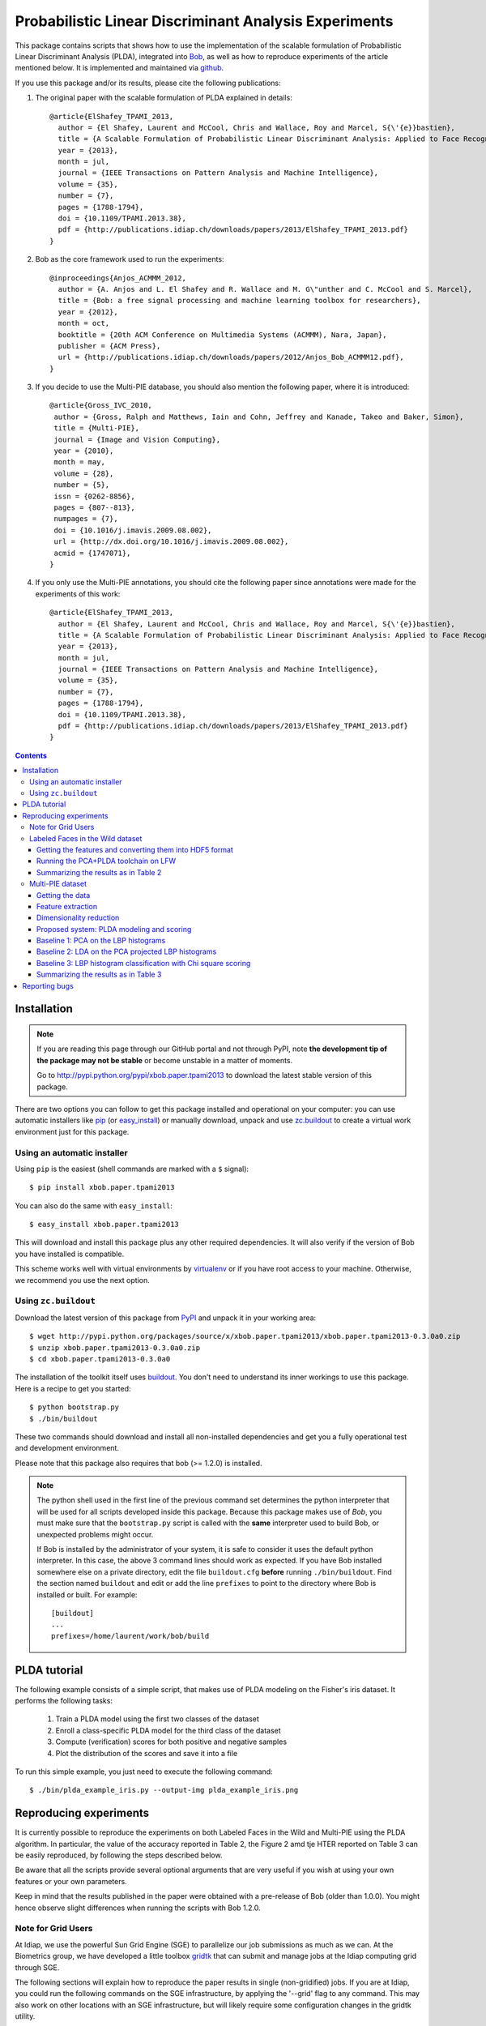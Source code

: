 ======================================================
Probabilistic Linear Discriminant Analysis Experiments
======================================================

This package contains scripts that shows how to use the implementation
of the scalable formulation of Probabilistic Linear Discriminant Analysis 
(PLDA), integrated into `Bob <http://www.idiap.ch/software/bob>`_, as 
well as how to reproduce experiments of the article mentioned below. 
It is implemented and maintained via `github 
<http://www.github.com/bioidiap/xbob.paper.tpami2013>`_.

If you use this package and/or its results, please cite the following
publications:

1. The original paper with the scalable formulation of PLDA explained 
   in details::

    @article{ElShafey_TPAMI_2013,
      author = {El Shafey, Laurent and McCool, Chris and Wallace, Roy and Marcel, S{\'{e}}bastien},
      title = {A Scalable Formulation of Probabilistic Linear Discriminant Analysis: Applied to Face Recognition},
      year = {2013},
      month = jul,
      journal = {IEEE Transactions on Pattern Analysis and Machine Intelligence},
      volume = {35},
      number = {7},
      pages = {1788-1794},
      doi = {10.1109/TPAMI.2013.38},
      pdf = {http://publications.idiap.ch/downloads/papers/2013/ElShafey_TPAMI_2013.pdf}
    }

2. Bob as the core framework used to run the experiments::

    @inproceedings{Anjos_ACMMM_2012,
      author = {A. Anjos and L. El Shafey and R. Wallace and M. G\"unther and C. McCool and S. Marcel},
      title = {Bob: a free signal processing and machine learning toolbox for researchers},
      year = {2012},
      month = oct,
      booktitle = {20th ACM Conference on Multimedia Systems (ACMMM), Nara, Japan},
      publisher = {ACM Press},
      url = {http://publications.idiap.ch/downloads/papers/2012/Anjos_Bob_ACMMM12.pdf},
    }

3. If you decide to use the Multi-PIE database, you should also mention the
   following paper, where it is introduced::

    @article{Gross_IVC_2010,
     author = {Gross, Ralph and Matthews, Iain and Cohn, Jeffrey and Kanade, Takeo and Baker, Simon},
     title = {Multi-PIE},
     journal = {Image and Vision Computing},
     year = {2010},
     month = may,
     volume = {28},
     number = {5},
     issn = {0262-8856},
     pages = {807--813},
     numpages = {7},
     doi = {10.1016/j.imavis.2009.08.002},
     url = {http://dx.doi.org/10.1016/j.imavis.2009.08.002},
     acmid = {1747071},
    } 

4. If you only use the Multi-PIE annotations, you should cite the following paper
   since annotations were made for the experiments of this work::

    @article{ElShafey_TPAMI_2013,
      author = {El Shafey, Laurent and McCool, Chris and Wallace, Roy and Marcel, S{\'{e}}bastien},
      title = {A Scalable Formulation of Probabilistic Linear Discriminant Analysis: Applied to Face Recognition},
      year = {2013},
      month = jul,
      journal = {IEEE Transactions on Pattern Analysis and Machine Intelligence},
      volume = {35},
      number = {7},
      pages = {1788-1794},
      doi = {10.1109/TPAMI.2013.38},
      pdf = {http://publications.idiap.ch/downloads/papers/2013/ElShafey_TPAMI_2013.pdf}
    }


.. contents::


Installation
------------

.. note:: 

  If you are reading this page through our GitHub portal and not through PyPI,
  note **the development tip of the package may not be stable** or become
  unstable in a matter of moments.

  Go to `http://pypi.python.org/pypi/xbob.paper.tpami2013
  <http://pypi.python.org/pypi/xbob.paper.tpami2013>`_ to download the latest
  stable version of this package.

There are two options you can follow to get this package installed and
operational on your computer: you can use automatic installers like `pip
<http://pypi.python.org/pypi/pip/>`_ (or `easy_install
<http://pypi.python.org/pypi/setuptools>`_) or manually download, unpack and
use `zc.buildout <http://pypi.python.org/pypi/zc.buildout>`_ to create a
virtual work environment just for this package.

Using an automatic installer
============================

Using ``pip`` is the easiest (shell commands are marked with a ``$`` signal)::

  $ pip install xbob.paper.tpami2013

You can also do the same with ``easy_install``::

  $ easy_install xbob.paper.tpami2013

This will download and install this package plus any other required
dependencies. It will also verify if the version of Bob you have installed
is compatible.

This scheme works well with virtual environments by `virtualenv
<http://pypi.python.org/pypi/virtualenv>`_ or if you have root access to your
machine. Otherwise, we recommend you use the next option.

Using ``zc.buildout``
=====================

Download the latest version of this package from `PyPI
<http://pypi.python.org/pypi/xbob.paper.tpami2013>`_ and unpack it in your
working area::

  $ wget http://pypi.python.org/packages/source/x/xbob.paper.tpami2013/xbob.paper.tpami2013-0.3.0a0.zip
  $ unzip xbob.paper.tpami2013-0.3.0a0.zip
  $ cd xbob.paper.tpami2013-0.3.0a0

The installation of the toolkit itself uses `buildout 
<http://www.buildout.org/>`_. You don't need to understand its inner workings
to use this package. Here is a recipe to get you started::
  
  $ python bootstrap.py 
  $ ./bin/buildout

These two commands should download and install all non-installed dependencies and
get you a fully operational test and development environment.

Please note that this package also requires that bob (>= 1.2.0) is installed.

.. note::

  The python shell used in the first line of the previous command set
  determines the python interpreter that will be used for all scripts developed
  inside this package. Because this package makes use of `Bob`,
  you must make sure that the ``bootstrap.py``
  script is called with the **same** interpreter used to build Bob, or
  unexpected problems might occur.

  If Bob is installed by the administrator of your system, it is safe to
  consider it uses the default python interpreter. In this case, the above 3
  command lines should work as expected. If you have Bob installed somewhere
  else on a private directory, edit the file ``buildout.cfg`` **before**
  running ``./bin/buildout``. Find the section named ``buildout`` and edit or
  add the line ``prefixes`` to point to the directory where Bob is installed or
  built. For example::

    [buildout]
    ...
    prefixes=/home/laurent/work/bob/build


PLDA tutorial
-------------

The following example consists of a simple script, that makes use of
PLDA modeling on the Fisher's iris dataset. It performs the following
tasks:

  1. Train a PLDA model using the first two classes of the dataset
  2. Enroll a class-specific PLDA model for the third class of the dataset
  3. Compute (verification) scores for both positive and negative samples
  4. Plot the distribution of the scores and save it into a file

To run this simple example, you just need to execute the following command::

  $ ./bin/plda_example_iris.py --output-img plda_example_iris.png


Reproducing experiments
-----------------------

It is currently possible to reproduce the experiments on both Labeled
Faces in the Wild and Multi-PIE using the PLDA algorithm. In 
particular, the value of the accuracy reported in Table 2, the Figure 2 
amd tje HTER reported on Table 3 can be easily reproduced, by 
following the steps described below.

Be aware that all the scripts provide several optional arguments that
are very useful if you wish at using your own features or your own
parameters.

Keep in mind that the results published in the paper were obtained with
a pre-release of Bob (older than 1.0.0). You might hence observe slight 
differences when running the scripts with Bob 1.2.0.


Note for Grid Users
===================

At Idiap, we use the powerful Sun Grid Engine (SGE) to parallelize our 
job submissions as much as we can. At the Biometrics group, we have developed 
a little toolbox `gridtk <http://pypi.python.org/pypi/gridtk>`_ that can 
submit and manage jobs at the Idiap computing grid through SGE. 

The following sections will explain how to reproduce the paper results in 
single (non-gridified) jobs. If you are at Idiap, you could run the 
following commands on the SGE infrastructure, by applying the '--grid' 
flag to any command. This may also work on other locations with an SGE 
infrastructure, but will likely require some configuration changes in the 
gridtk utility.


Labeled Faces in the Wild dataset
=================================

The experiments of this section are performed on the LFW (Labeled Faces
in the Wild) protocol. The features are publicly available and will be
automatically downloaded from `this webpage 
<http://lear.inrialpes.fr/people/guillaumin/data.php>`_ if you follow the
instruction below. They were extracted on the LFW images aligned with the
funneling algorithm.


Getting the features and converting them into HDF5 format
~~~~~~~~~~~~~~~~~~~~~~~~~~~~~~~~~~~~~~~~~~~~~~~~~~~~~~~~~

The following command will download a tarball with the features, extract
it and convert them into the suitable HDF5 format for Bob::

  $ ./bin/lfw_features.py --output-dir /PATH/TO/LFW/DATABASE/


Running the PCA+PLDA toolchain on LFW
~~~~~~~~~~~~~~~~~~~~~~~~~~~~~~~~~~~~~

The following command will run the PCA+PLDA toolchain on the specified 
protocol::

  $ ./bin/toolchain_pcaplda.py --features-dir /PATH/TO/LFW/DATABASE/lfw_funneled --protocol view1 --output-dir /PATH/TO/LFW/OUTPUT_DIR/

If you want to run the experiments on the 10 protocols of view2, you
can use the following command::

  $ ./bin/experiment_pcaplda_lfw.py -features-dir /PATH/TO/LFW/DATABASE/lfw_funneled --output-dir /PATH/TO/LFW/OUTPUT_DIR/


Summarizing the results as in Table 2
~~~~~~~~~~~~~~~~~~~~~~~~~~~~~~~~~~~~~

Once the previous experiments have successfully completed, you can use 
the following script to plot Table 2, that will estimate the average
accuracy on the 10 folds of LFW view2::

  $ ./bin/plot_table2.py --output-dir /PATH/TO/LFW/OUTPUT_DIR/

.. note::

  Compared to the results published in the article, there are slight
  differences caused by both the order of the training files when applying
  PCA, and the lists used to split the LFW `training` set into a `training`
  set and a `validation` set (selection of the verification threshold to
  apply on the test set).


Multi-PIE dataset
=================

The experiments of this section are performed on the U protocol of the
Multi-PIE dataset. The filelists associated with this protocol can be found
on `this website <http://www.idiap.ch/resource/biometric>`_.

Getting the data
~~~~~~~~~~~~~~~~

You first need to buy and download the Multi-PIE database:
  http://multipie.org/
and to download the annotations available here:
  http://www.idiap.ch/resource/biometric/


Feature extraction
~~~~~~~~~~~~~~~~~~

The following command will extract LBP histograms features.
You should set the paths to the data according to your own environment::

  $ ./bin/lbph_features.py --image-dir /PATH/TO/MULTIPIE/IMAGES --annotation-dir /PATH/TO/MULTIPIE/ANNOTATIONS --output-dir /PATH/TO/MULTIPIE/OUTPUT_DIR/

.. note::

  The output directory /PATH/TO/MULTIPIE/OUTPUT_DIR/ is a base directory
  for the output of all experiments on Multi-PIE. Make sure to use the 
  same directory for all the experiments below, otherwise the following
  commands might not work as expected. You can look at the options
  of the scripts if you need more flexibility or want to use alternate
  features vectors, etc.


Dimensionality reduction
~~~~~~~~~~~~~~~~~~~~~~~~

Once the features has been extracted, they are projected into a lower
dimensional subspace using Principal Component Analysis (PCA)::
  
  $ ./bin/pca_features.py --output-dir /PATH/TO/MULTIPIE/OUTPUT_DIR/

.. note::

  Equivalently, this can also be achieved by running the following 
  individual commands::

    $ ./bin/pca_train.py --features-dir /PATH/TO/MULTIPIE/OUTPUT_DIR/U/features/lbph --pca-dir features --output-dir /PATH/TO/MULTIPIE/OUTPUT_DIR/
    $ ./bin/linear_project.py --features-dir /PATH/TO/MULTIPIE/OUTPUT_DIR/U/features/lbph --algorithm-dir features --output-dir /PATH/TO/MULTIPIE/OUTPUT_DIR/


Proposed system: PLDA modeling and scoring
~~~~~~~~~~~~~~~~~~~~~~~~~~~~~~~~~~~~~~~~~~

PLDA is then applied on the dimensionality reduced features.

This involves three different steps:
  1. Training
  2. Model enrollment
  3. Scoring

The following command will perform all these steps::

  $ ./bin/toolchain_plda.py --output-dir /PATH/TO/MULTIPIE/OUTPUT_DIR/

.. note::

  Equivalently, this can also be achieved by running the following 
  individual commands::

    $ ./bin/plda_train.py --output-dir /PATH/TO/MULTIPIE/OUTPUT_DIR/
    $ ./bin/plda_enroll.py --output-dir /PATH/TO/MULTIPIE/OUTPUT_DIR/
    $ ./bin/plda_scores.py --group dev --output-dir /PATH/TO/MULTIPIE/OUTPUT_DIR/
    $ ./bin/plda_scores.py --group eval --output-dir /PATH/TO/MULTIPIE/OUTPUT_DIR/

Then, the HTER on the evaluation set can be obtained using the 
evaluation script from the bob library as follows::

  $ ./bin/bob_compute_perf.py -d /PATH/TO/MULTIPIE/OUTPUT_DIR/U/plda/scores/scores-dev -t /PATH/TO/MULTIPIE/OUTPUT_DIR/U/plda/scores/scores-eval -x

The HTER on the evaluation set, when using the the EER on the development
set as the criterium for the threshold, corresponds to the PLDA value reported
on Table 3 of the article mentioned above.

If you want to reproduce the Figure 2 of the article, you can run the 
following commands (instead of the previous one)::

  $ ./bin/experiment_plda_subworld.py --output-dir /PATH/TO/MULTIPIE/OUTPUT_DIR/
  $ ./bin/plot_figure2.py --output-dir /PATH/TO/MULTIPIE/OUTPUT_DIR/

Then, the value of the HTER on Table 3 of the article (for the PLDA system) 
corresponds to the one, where the full training set is used, and might 
similarly be obtained as follows::

  $ ./bin/bob_compute_perf.py -d /PATH/TO/MULTIPIE/OUTPUT_DIR/U/plda_subworld_76/scores/scores-dev -t /PATH/TO/MULTIPIE/OUTPUT_DIR/U/plda_subworld_76/scores/scores-eval -x

.. note::

  Equivalently, this can also be achieved by running the following 
  individual commands. Be aware that the commands within the loop
  are independent and monothreaded. Furthermore, you could break
  the loop and call several of these commands at the same time
  if your CPU has several cores::

    $ for k in 2 4 6 8 10 14 19 29 38 48 57 67 76; do \
        ./bin/toolchain_plda.py --output-dir /PATH/TO/MULTIPIE/OUTPUT_DIR/ --world-nshots $k --plda-dir plda_subworld_${k}; \
      done
    $ ./bin/plot_figure2.py --output-dir /PATH/TO/MULTIPIE/OUTPUT_DIR/

The previous commands will run the PLDA toolchain several times for a varying
number of training samples. Please note, that this will require a lot of time
to complete (one to two days on a recent workstation such as one with an
Intel Core i7 CPU).

.. note::

  If you compare your obtained figure with the Figure 2 of the published article, 
  you will observe slight differences. This does not affect at all the global
  trends and conclusions shown in the article. This is caused by two different 
  aspects:

  1. The features for the paper were generated using a version of Bob that is 
     unofficial (which means older than the first official release), whereas the 
     features currently generated rely on Bob 1.2.0. Many improvements were 
     performed in the implementations of the preprocessing techniques (Face 
     cropping and Tan Triggs algorithm) as well as in the LBP implementation. 

  2. The order of the files obtained (and now sorted) from the database API.
     For instance, when applying PCA, the input matrix will be different depending
     on the order of the file used to build this matrix.


Baseline 1: PCA on the LBP histograms
~~~~~~~~~~~~~~~~~~~~~~~~~~~~~~~~~~~~~

The LBP histogram features were used in combination with the PCA 
classification technique (commonly called Eigenfaces in the face 
recognition litterature).

This involves three different steps:
  1. PCA subspace training
  2. Model enrollment
  3. Scoring (with an Euclidean distance)

The following command will perform all these steps::

  $ ./bin/toolchain_pca.py --n-outputs 2048 --output-dir /PATH/TO/MULTIPIE/OUTPUT_DIR/

.. note::

  Equivalently, this can also be achieved by running the following 
  individual commands::

    $ ./bin/pca_train.py --features-dir /PATH/TO/MULTIPIE/OUTPUT_DIR/U/features/lbph --n-outputs 2048 --pca-dir pca_euclidean --output-dir /PATH/TO/MULTIPIE/OUTPUT_DIR/
    $ ./bin/linear_project.py --features-dir /PATH/TO/MULTIPIE/OUTPUT_DIR/U/features/lbph --algorithm-dir pca_euclidean --output-dir /PATH/TO/MULTIPIE/OUTPUT_DIR/
    $ ./bin/meanmodel_enroll.py --features-dir /PATH/TO/MULTIPIE/OUTPUT_DIR/U/pca_euclidean/lbph_projected --algorithm-dir pca_euclidean --output-dir /PATH/TO/MULTIPIE/OUTPUT_DIR/
    $ ./bin/distance_scores.py --features-dir /PATH/TO/MULTIPIE/OUTPUT_DIR/U/pca_euclidean/lbph_projected --algorithm-dir pca_euclidean --distance euclidean --group dev --output-dir /PATH/TO/MULTIPIE/OUTPUT_DIR/
    $ ./bin/distance_scores.py --features-dir /PATH/TO/MULTIPIE/OUTPUT_DIR/U/pca_euclidean/lbph_projected --algorithm-dir pca_euclidean --distance euclidean --group eval --output-dir /PATH/TO/MULTIPIE/OUTPUT_DIR/

Then, the HTER on the evaluation set can be obtained using the 
evaluation script from the bob library as follows::

  $ ./bin/bob_compute_perf.py -d /PATH/TO/MULTIPIE/OUTPUT_DIR/U/pca_euclidean/scores/scores-dev -t /PATH/TO/MULTIPIE/OUTPUT_DIR/U/pca_euclidean/scores/scores-eval -x

This value corresponds to the one of the PCA baseline reported on 
Table 3 of the article (Once more, be aware of differences due 
to the implementation changes in the feature extraction process 
and algorithm parameters that have not been kept). These results 
are obtained for a PCA subspace of rank 2048, which was 
found to be the optimal PCA subspace size, when we tuned this
parameter using the LBPH features.

.. note::

  In contrast to what one sentence of the article suggests, we did not 
  apply the PCA baseline on the dimensionality-reduced PCA features.
  This would mean to apply consecutively twice, the same PCA 
  dimensionality reduction technique, which does not make much sense.
  In contrast, we apply this PCA technique to the LBPH features,
  tuning the PCA subspace size.


Baseline 2: LDA on the PCA projected LBP histograms
~~~~~~~~~~~~~~~~~~~~~~~~~~~~~~~~~~~~~~~~~~~~~~~~~~~

The PCA projected LBP histogram features considered for the PLDA system
were also used in combination with the Fisher's LDA classification 
technique (commonly called Fisherfaces in the face recognition 
litterature).

This involves three different steps:
  1. LDA subspace training
  2. Model enrollment
  3. Scoring (with an Euclidean distance)

The following command will perform all these steps::

  $ ./bin/toolchain_lda.py --output-dir /PATH/TO/MULTIPIE/OUTPUT_DIR/

.. note::

  Equivalently, this can also be achieved by running the following 
  individual commands::

    $ ./bin/lda_train.py --features-dir /PATH/TO/MULTIPIE/OUTPUT_DIR/U/features/lbph_projected --lda-dir lda_euclidean --output-dir /PATH/TO/MULTIPIE/OUTPUT_DIR/
    $ ./bin/linear_project.py --features-dir /PATH/TO/MULTIPIE/OUTPUT_DIR/U/features/lbph_projected --algorithm-dir lda_euclidean --output-dir /PATH/TO/MULTIPIE/OUTPUT_DIR/
    $ ./bin/meanmodel_enroll.py --features-dir /PATH/TO/MULTIPIE/OUTPUT_DIR/U/lda_euclidean/lbph_projected --algorithm-dir lda_euclidean --output-dir /PATH/TO/MULTIPIE/OUTPUT_DIR/
    $ ./bin/distance_scores.py --features-dir /PATH/TO/MULTIPIE/OUTPUT_DIR/U/lda_euclidean/lbph_projected --algorithm-dir lda_euclidean --distance euclidean --group dev --output-dir /PATH/TO/MULTIPIE/OUTPUT_DIR/
    $ ./bin/distance_scores.py --features-dir /PATH/TO/MULTIPIE/OUTPUT_DIR/U/lda_euclidean/lbph_projected --algorithm-dir lda_euclidean --distance euclidean --group eval --output-dir /PATH/TO/MULTIPIE/OUTPUT_DIR/

Then, the HTER on the evaluation set can be obtained using the 
evaluation script from the bob library as follows::

  $ ./bin/bob_compute_perf.py -d /PATH/TO/MULTIPIE/OUTPUT_DIR/U/lda_euclidean/scores/scores-dev -t /PATH/TO/MULTIPIE/OUTPUT_DIR/U/lda_euclidean/scores/scores-eval -x

This value corresponds to the one of the LDA baseline reported on 
Table 3 of the PLDA article (Once more, be aware of slight 
differences due to the implementation changes in the feature 
extraction process). These results are obtained for a LDA subspace 
of rank 64, which was found to be the optimal LDA subspace size, 
when we tuned this parameter using the initial LBPH features.


Baseline 3: LBP histogram classification with Chi square scoring
~~~~~~~~~~~~~~~~~~~~~~~~~~~~~~~~~~~~~~~~~~~~~~~~~~~~~~~~~~~~~~~~

The LBP histogram features might be used in combination with a distance such
as the Chi Square distance, to obtain a face recognition system.

This involves two different steps:
  1. Model enrollment
  2. Scoring (with a chi square distance)

The following command will perform all these steps::

  $ ./bin/toolchain_lbph.py --output-dir /PATH/TO/MULTIPIE/OUTPUT_DIR/

.. note::

  Equivalently, this can also be achieved by running the following 
  individual commands::

    $ ./bin/meanmodel_enroll.py --features-dir /PATH/TO/MULTIPIE/OUTPUT_DIR/U/features/lbph --algorithm-dir lbph_chisquare --output-dir /PATH/TO/MULTIPIE/OUTPUT_DIR/
    $ ./bin/distance_scores.py --features-dir /PATH/TO/MULTIPIE/OUTPUT_DIR/U/features/lbph --algorithm-dir lbph_chisquare --distance chi_square --group dev --output-dir /PATH/TO/MULTIPIE/OUTPUT_DIR/
    $ ./bin/distance_scores.py --features-dir /PATH/TO/MULTIPIE/OUTPUT_DIR/U/features/lbph --algorithm-dir lbph_chisquare --distance chi_square --group eval --output-dir /PATH/TO/MULTIPIE/OUTPUT_DIR/

Then, the HTER on the evaluation set can be obtained using the 
evaluation script from the bob library as follows::

  $ ./bin/bob_compute_perf.py -d /PATH/TO/MULTIPIE/OUTPUT_DIR/U/lbph_chisquare/scores/scores-dev -t /PATH/TO/MULTIPIE/OUTPUT_DIR/U/lbph_chisquare/scores/scores-eval -x

This value corresponds to the one of the LBP histogram (chi square) 
baseline reported on Table 3 of article (Once more, be aware of 
slight differences due to the implementation changes on the feature 
extraction process).


Summarizing the results as in Table 3
~~~~~~~~~~~~~~~~~~~~~~~~~~~~~~~~~~~~~

If you successfully run all the previous experiments, you could
get a summary of the performances, as in Table 3, by running the
following command::

  $ ./bin/plot_table3.py --output-dir /PATH/TO/MULTIPIE/OUTPUT_DIR/


Reporting bugs
--------------

The package is open source and maintained via `github 
<http://www.github.com/bioidiap/xbob.paper.tpami2013>`_.

If you are facing technical issues to be able to run the scripts
of this package, please send a message on the `Bob's mailing list
<https://groups.google.com/forum/#!forum/bob-devel>`_.

If you find a problem wrt. to this satelitte package, you can file
a ticket on the `github issue tracker
<http://www.github.com/bioidiap/xbob.paper.tpami2013/issues>`_  of this
satellite package.

If you find a problem wrt. to the PLDA implementation, you can file
a ticket on `Bob's issue tracker <http://www.github.com/idiap/bob/issues>`_ .

Please follow `these guidelines 
<http://www.idiap.ch/software/bob/docs/releases/last/sphinx/html/TicketReportingDev.html>`_
when (or even better before) reporting any bug.

